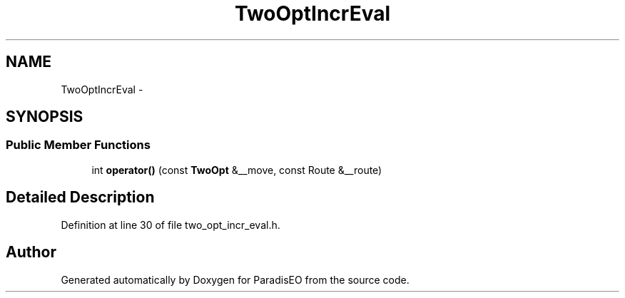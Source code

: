 .TH "TwoOptIncrEval" 3 "22 Dec 2006" "ParadisEO" \" -*- nroff -*-
.ad l
.nh
.SH NAME
TwoOptIncrEval \- 
.SH SYNOPSIS
.br
.PP
.SS "Public Member Functions"

.in +1c
.ti -1c
.RI "int \fBoperator()\fP (const \fBTwoOpt\fP &__move, const Route &__route)"
.br
.in -1c
.SH "Detailed Description"
.PP 
Definition at line 30 of file two_opt_incr_eval.h.

.SH "Author"
.PP 
Generated automatically by Doxygen for ParadisEO from the source code.
